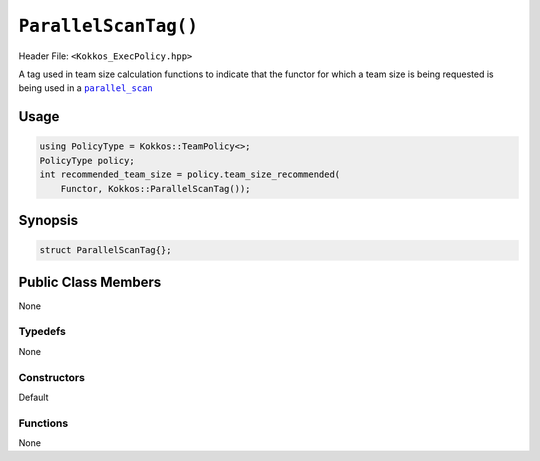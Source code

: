 ``ParallelScanTag()``
=====================

.. role::cpp(code)
    :language: cpp

Header File: ``<Kokkos_ExecPolicy.hpp>``

.. _text: ../parallel-dispatch/parallel_scan.html

.. |text| replace:: ``parallel_scan``

A tag used in team size calculation functions to indicate that the functor for which a team size is being requested is being used in a |text|_

Usage
-----

.. code-block:: cpp

    using PolicyType = Kokkos::TeamPolicy<>; 
    PolicyType policy;
    int recommended_team_size = policy.team_size_recommended(
        Functor, Kokkos::ParallelScanTag());

Synopsis 
--------

.. code-block:: cpp

    struct ParallelScanTag{};

Public Class Members
--------------------

None

Typedefs
~~~~~~~~
   
None

Constructors
~~~~~~~~~~~~
 
Default

Functions
~~~~~~~~~

None
